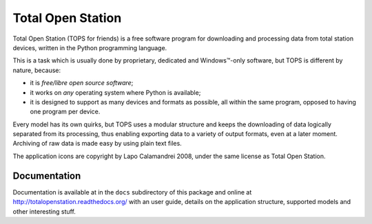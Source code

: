 ====================
 Total Open Station
====================

Total Open Station (TOPS for friends) is a free software program for
downloading and processing data from total station devices, written in
the Python programming language.

This is a task which is usually done by proprietary, dedicated and
Windows™-only software, but TOPS is different by nature, because:

- it is *free/libre open source software*;
- it works on *any* operating system where Python is available;
- it is designed to support as many devices and formats as possible, all
  within the same program, opposed to having one program per device.

Every model has its own quirks, but TOPS uses a modular structure and
keeps the downloading of data logically separated from its processing,
thus enabling exporting data to a variety of output formats, even at a
later moment. Archiving of raw data is made easy by using plain text
files.

The application icons are copyright by Lapo Calamandrei 2008, under the
same license as Total Open Station.

Documentation
=============

Documentation is available at in the ``docs`` subdirectory of this
package and online at http://totalopenstation.readthedocs.org/ with
an user guide, details on the application structure, supported models
and other interesting stuff.


